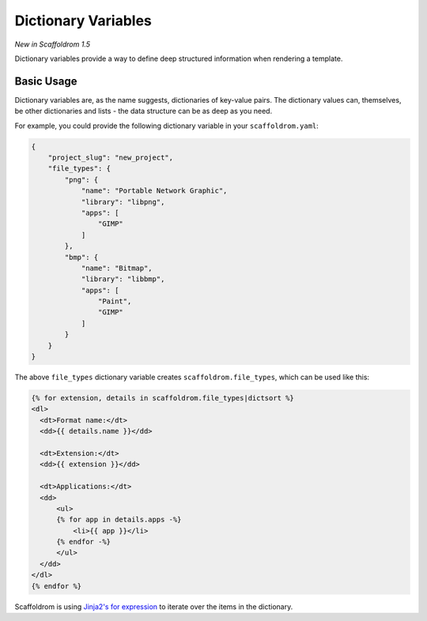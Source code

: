 .. _dict-variables:

Dictionary Variables
--------------------

*New in Scaffoldrom 1.5*

Dictionary variables provide a way to define deep structured information when rendering a template.

Basic Usage
~~~~~~~~~~~

Dictionary variables are, as the name suggests, dictionaries of key-value pairs.
The dictionary values can, themselves, be other dictionaries and lists - the data structure can be as deep as you need.

For example, you could provide the following dictionary variable in your ``scaffoldrom.yaml``:

.. code-block:: json

    {
        "project_slug": "new_project",
        "file_types": {
            "png": {
                "name": "Portable Network Graphic",
                "library": "libpng",
                "apps": [
                    "GIMP"
                ]
            },
            "bmp": {
                "name": "Bitmap",
                "library": "libbmp",
                "apps": [
                    "Paint",
                    "GIMP"
                ]
            }
        }
    }


The above ``file_types`` dictionary variable creates ``scaffoldrom.file_types``, which can be used like this:

.. code-block:: html+jinja

    {% for extension, details in scaffoldrom.file_types|dictsort %}
    <dl>
      <dt>Format name:</dt>
      <dd>{{ details.name }}</dd>

      <dt>Extension:</dt>
      <dd>{{ extension }}</dd>

      <dt>Applications:</dt>
      <dd>
          <ul>
          {% for app in details.apps -%}
              <li>{{ app }}</li>
          {% endfor -%}
          </ul>
      </dd>
    </dl>
    {% endfor %}


Scaffoldrom is using `Jinja2's for expression <https://jinja.palletsprojects.com/en/latest/templates/#for>`_ to iterate over the items in the dictionary.
